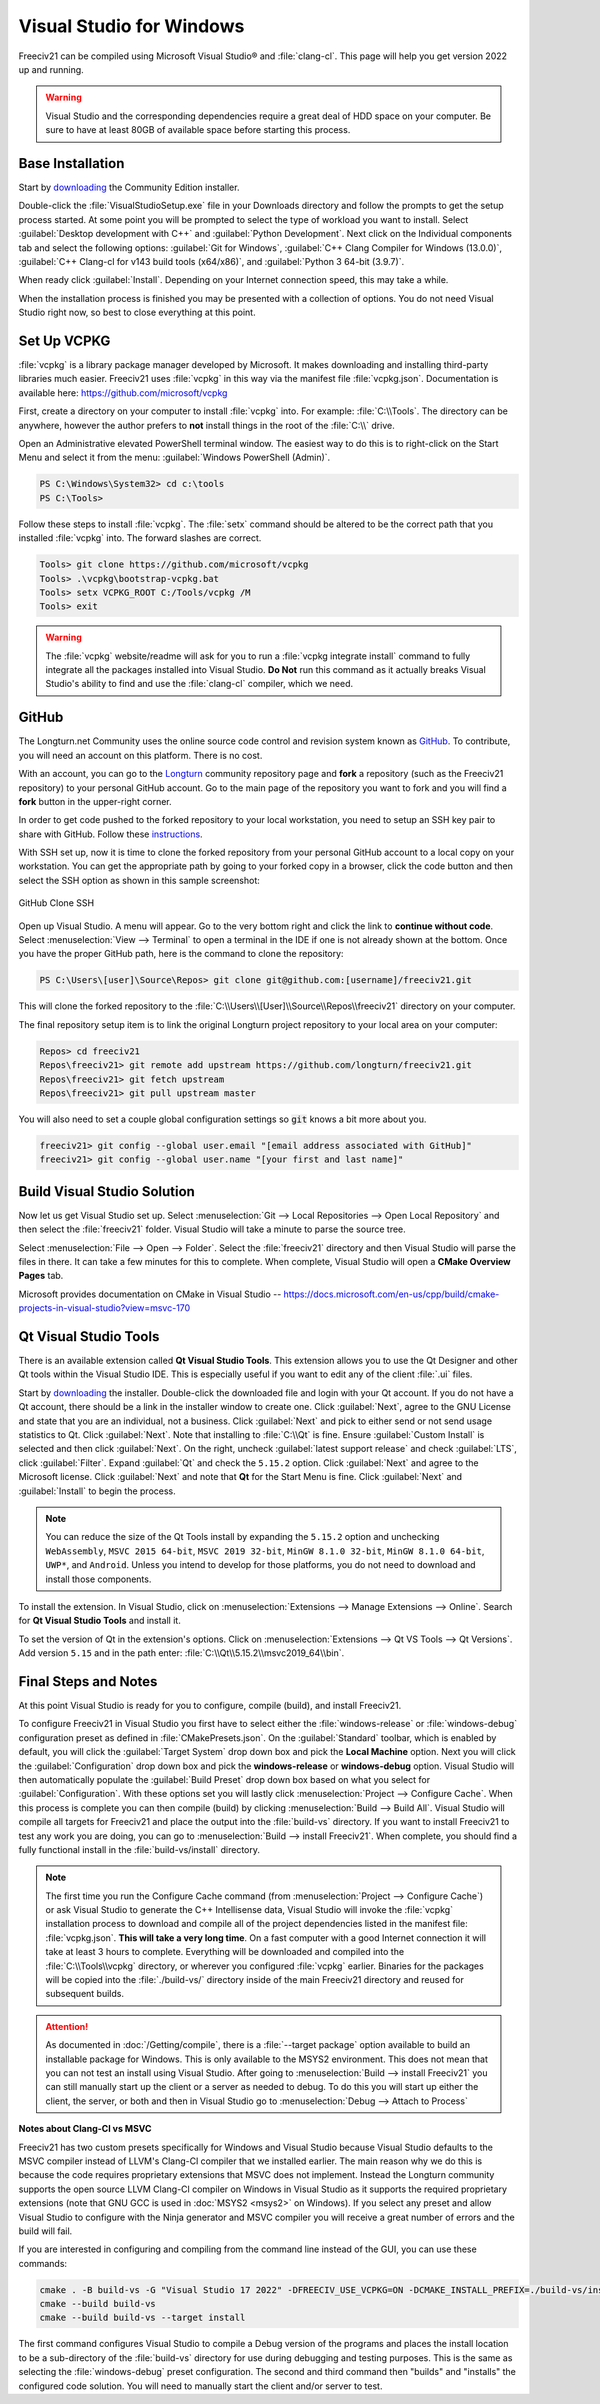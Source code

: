 ..
    SPDX-License-Identifier: GPL-3.0-or-later
    SPDX-FileCopyrightText: 2022 James Robertson <jwrober@gmail.com>

Visual Studio for Windows
*************************

Freeciv21 can be compiled using Microsoft Visual Studio\ |reg| and :file:`clang-cl`. This page will help you
get version 2022 up and running.

.. warning:: Visual Studio and the corresponding dependencies require a great deal of HDD space on your
   computer. Be sure to have at least 80GB of available space before starting this process.


Base Installation
=================

Start by `downloading <https://visualstudio.microsoft.com/vs/community/>`_ the Community Edition installer.

Double-click the :file:`VisualStudioSetup.exe` file in your Downloads directory and follow the prompts to
get the setup process started. At some point you will be prompted to select the type of workload you want to
install. Select :guilabel:`Desktop development with C++` and :guilabel:`Python Development`. Next click on the
Individual components tab and select the following options: :guilabel:`Git for Windows`,
:guilabel:`C++ Clang Compiler for Windows (13.0.0)`, :guilabel:`C++ Clang-cl for v143 build tools (x64/x86)`,
and :guilabel:`Python 3 64-bit (3.9.7)`.

When ready click :guilabel:`Install`. Depending on your Internet connection speed, this may take a while.

When the installation process is finished you may be presented with a collection of options. You do not need
Visual Studio right now, so best to close everything at this point.

Set Up VCPKG
============

:file:`vcpkg` is a library package manager developed by Microsoft. It makes downloading and installing
third-party libraries much easier. Freeciv21 uses :file:`vcpkg` in this way via the manifest file
:file:`vcpkg.json`. Documentation is available here: https://github.com/microsoft/vcpkg

First, create a directory on your computer to install :file:`vcpkg` into. For example: :file:`C:\\Tools`.
The directory can be anywhere, however the author prefers to :strong:`not` install things in the root of the
:file:`C:\\` drive.

Open an Administrative elevated PowerShell terminal window. The easiest way to do this is to right-click on
the Start Menu and select it from the menu: :guilabel:`Windows PowerShell (Admin)`.

.. code-block:: sh

    PS C:\Windows\System32> cd c:\tools
    PS C:\Tools>


Follow these steps to install :file:`vcpkg`. The :file:`setx` command should be altered to be the correct path
that you installed :file:`vcpkg` into. The forward slashes are correct.

.. code-block:: sh

    Tools> git clone https://github.com/microsoft/vcpkg
    Tools> .\vcpkg\bootstrap-vcpkg.bat
    Tools> setx VCPKG_ROOT C:/Tools/vcpkg /M
    Tools> exit


.. warning:: The :file:`vcpkg` website/readme will ask for you to run a :file:`vcpkg integrate install`
  command to fully integrate all the packages installed into Visual Studio. :strong:`Do Not` run this command
  as it actually breaks Visual Studio's ability to find and use the :file:`clang-cl` compiler, which we need.

GitHub
======

The Longturn.net Community uses the online source code control and revision system known as
`GitHub <https://github.com/>`_. To contribute, you will need an account on this platform. There is no cost.

With an account, you can go to the `Longturn <https://github.com/longturn>`_ community repository page and
:strong:`fork` a repository (such as the Freeciv21 repository) to your personal GitHub account. Go to the main
page of the repository you want to fork and you will find a :strong:`fork` button in the upper-right corner.

In order to get code pushed to the forked repository to your local workstation, you need to setup an
SSH key pair to share with GitHub. Follow these
`instructions <https://docs.github.com/en/authentication/connecting-to-github-with-ssh>`_.

With SSH set up, now it is time to clone the forked repository from your personal GitHub account to a local
copy on your workstation. You can get the appropriate path by going to your forked copy in a browser, click
the code button and then select the SSH option as shown in this sample screenshot:

.. GitHub Clone SSH:
.. figure:: ../_static/images/github_clone_ssh.png
    :align: center
    :height: 250
    :alt: GitHub Clone SSH

    GitHub Clone SSH


Open up Visual Studio. A menu will appear. Go to the very bottom right and click the link to
:strong:`continue without code`. Select :menuselection:`View --> Terminal` to open a terminal in the IDE if
one is not already shown at the bottom. Once you have the proper GitHub path, here is the command to clone
the repository:

.. code-block:: sh

    PS C:\Users\[user]\Source\Repos> git clone git@github.com:[username]/freeciv21.git


This will clone the forked repository to the :file:`C:\\Users\\[User]\\Source\\Repos\\freeciv21` directory on
your computer.

The final repository setup item is to link the original Longturn project repository to your local area on
your computer:

.. code-block:: sh

    Repos> cd freeciv21
    Repos\freeciv21> git remote add upstream https://github.com/longturn/freeciv21.git
    Repos\freeciv21> git fetch upstream
    Repos\freeciv21> git pull upstream master


You will also need to set a couple global configuration settings so :code:`git` knows a bit more about you.

.. code-block:: sh

    freeciv21> git config --global user.email "[email address associated with GitHub]"
    freeciv21> git config --global user.name "[your first and last name]"


Build Visual Studio Solution
============================

Now let us get Visual Studio set up. Select :menuselection:`Git --> Local Repositories --> Open Local Repository`
and then select the :file:`freeciv21` folder. Visual Studio will take a minute to parse the source tree.

Select :menuselection:`File --> Open --> Folder`. Select the :file:`freeciv21` directory and then Visual
Studio will parse the files in there. It can take a few minutes for this to complete. When complete, Visual
Studio will open a :strong:`CMake Overview Pages` tab.

Microsoft provides documentation on CMake in Visual Studio --
https://docs.microsoft.com/en-us/cpp/build/cmake-projects-in-visual-studio?view=msvc-170

Qt Visual Studio Tools
======================

There is an available extension called :strong:`Qt Visual Studio Tools`. This extension allows you to use the
Qt Designer and other Qt tools within the Visual Studio IDE. This is especially useful if you want to edit
any of the client :file:`.ui` files.

Start by `downloading <https://www.qt.io/download-qt-installer>`_ the installer. Double-click the downloaded
file and login with your Qt account. If you do not have a Qt account, there should be a link in the installer
window to create one. Click :guilabel:`Next`, agree to the GNU License and state that you are an individual,
not a business. Click :guilabel:`Next` and pick to either send or not send usage statistics to Qt.
Click :guilabel:`Next`. Note that installing to :file:`C:\\Qt` is fine. Ensure :guilabel:`Custom Install`
is selected and then click :guilabel:`Next`. On the right, uncheck :guilabel:`latest support release` and
check :guilabel:`LTS`, click :guilabel:`Filter`. Expand :guilabel:`Qt` and check the ``5.15.2`` option. Click
:guilabel:`Next` and agree to the Microsoft license. Click :guilabel:`Next` and note that :strong:`Qt` for
the Start Menu is fine. Click :guilabel:`Next` and :guilabel:`Install` to begin the process.

.. note:: You can reduce the size of the Qt Tools install by expanding the ``5.15.2`` option and unchecking
  ``WebAssembly``, ``MSVC 2015 64-bit``, ``MSVC 2019 32-bit``, ``MinGW 8.1.0 32-bit``, ``MinGW 8.1.0 64-bit``,
  ``UWP*``, and ``Android``. Unless you intend to develop for those platforms, you do not need to download and
  install those components.

To install the extension. In Visual Studio, click on :menuselection:`Extensions --> Manage Extensions --> Online`.
Search for :strong:`Qt Visual Studio Tools` and install it.

To set the version of Qt in the extension's options. Click on
:menuselection:`Extensions --> Qt VS Tools --> Qt Versions`. Add version ``5.15`` and in the path enter:
:file:`C:\\Qt\\5.15.2\\msvc2019_64\\bin`.

Final Steps and Notes
=====================

At this point Visual Studio is ready for you to configure, compile (build), and install Freeciv21.

To configure Freeciv21 in Visual Studio you first have to select either the :file:`windows-release` or
:file:`windows-debug` configuration preset as defined in :file:`CMakePresets.json`. On the
:guilabel:`Standard` toolbar, which is enabled by default, you will click the :guilabel:`Target System` drop
down box and pick the :strong:`Local Machine` option. Next you will click the :guilabel:`Configuration` drop
down box and pick the :strong:`windows-release` or :strong:`windows-debug` option. Visual Studio will then
automatically populate the :guilabel:`Build Preset` drop down box based on what you select for
:guilabel:`Configuration`. With these options set you will lastly click :menuselection:`Project --> Configure
Cache`. When this process is complete you can then compile (build) by clicking
:menuselection:`Build --> Build All`. Visual Studio will compile all targets for Freeciv21 and place the
output into the :file:`build-vs` directory. If you want to install Freeciv21 to test any work you are doing,
you can go to :menuselection:`Build --> install Freeciv21`. When complete, you should find a fully functional
install in the :file:`build-vs/install` directory.

.. note:: The first time you run the Configure Cache command (from
  :menuselection:`Project --> Configure Cache`) or ask Visual Studio to generate the C++ Intellisense data,
  Visual Studio will invoke the :file:`vcpkg` installation process to download and compile all of the project
  dependencies listed in the manifest file: :file:`vcpkg.json`. :strong:`This will take a very long time`. On
  a fast computer with a good Internet connection it will take at least 3 hours to complete. Everything will
  be downloaded and compiled into the :file:`C:\\Tools\\vcpkg` directory, or wherever you configured
  :file:`vcpkg` earlier. Binaries for the packages will be copied into the :file:`./build-vs/` directory
  inside of the main Freeciv21 directory and reused for subsequent builds.

.. attention:: As documented in :doc:`/Getting/compile`, there is a :file:`--target package` option
  available to build an installable package for Windows. This is only available to the MSYS2 environment. This
  does not mean that you can not test an install using Visual Studio. After going to
  :menuselection:`Build --> install Freeciv21` you can still manually start up the client or a server as
  needed to debug. To do this you will start up either the client, the server, or both and then in Visual
  Studio go to :menuselection:`Debug --> Attach to Process`

:strong:`Notes about Clang-Cl vs MSVC`

Freeciv21 has two custom presets specifically for Windows and Visual Studio because Visual Studio defaults to
the MSVC compiler instead of LLVM's Clang-Cl compiler that we installed earlier. The main reason why we do
this is because the code requires proprietary extensions that MSVC does not implement. Instead the Longturn
community supports the open source LLVM Clang-Cl compiler on Windows in Visual Studio as it supports the
required proprietary extensions (note that GNU GCC is used in :doc:`MSYS2 <msys2>` on Windows). If you select
any preset and allow Visual Studio to configure with the Ninja generator and MSVC compiler you will receive a
great number of errors and the build will fail.

If you are interested in configuring and compiling from the command line instead of the GUI, you can use
these commands:

.. code-block:: sh

  cmake . -B build-vs -G "Visual Studio 17 2022" -DFREECIV_USE_VCPKG=ON -DCMAKE_INSTALL_PREFIX=./build-vs/install
  cmake --build build-vs
  cmake --build build-vs --target install


The first command configures Visual Studio to compile a Debug version of the programs and places the install
location to be a sub-directory of the :file:`build-vs` directory for use during debugging and testing
purposes. This is the same as selecting the :file:`windows-debug` preset configuration. The second and third
command then "builds" and "installs" the configured code solution. You will need to manually start the client
and/or server to test.

.. |reg|    unicode:: U+000AE .. REGISTERED SIGN
